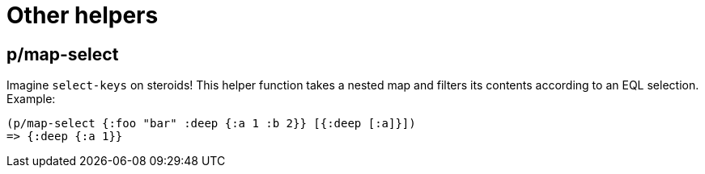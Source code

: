 = Other helpers

== p/map-select

Imagine `select-keys` on steroids! This helper function takes a nested map and filters its contents
according to an EQL selection. Example:

[source,clojure]
----
(p/map-select {:foo "bar" :deep {:a 1 :b 2}} [{:deep [:a]}])
=> {:deep {:a 1}}
----
